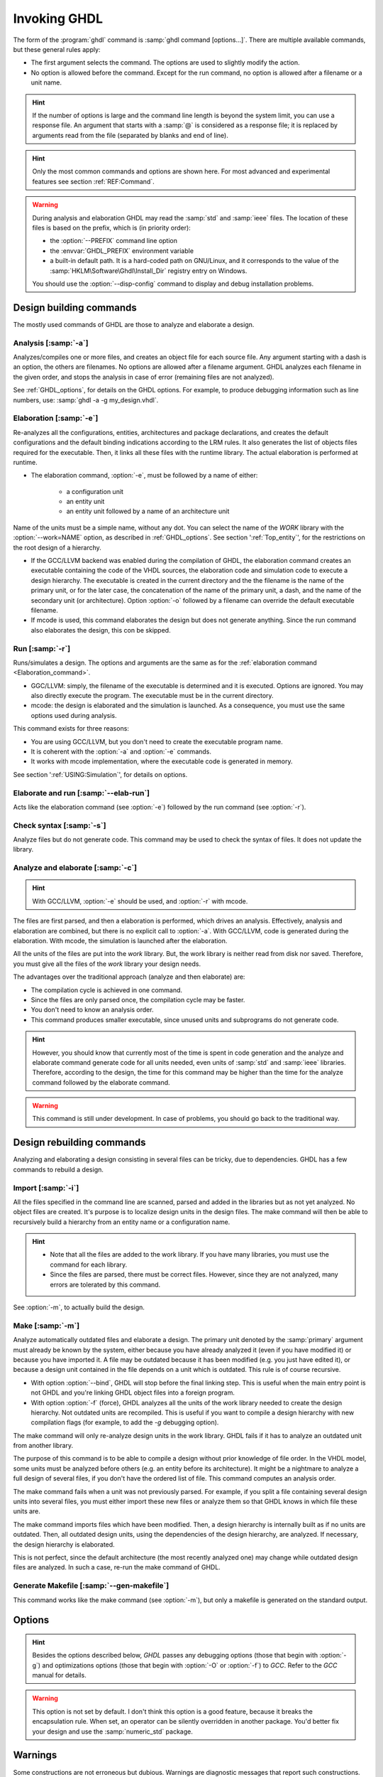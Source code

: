 .. program:: ghdl
.. _USING:Invoking:

*************
Invoking GHDL
*************

The form of the :program:`ghdl` command is :samp:`ghdl command [options...]`. There are multiple available commands, but these general rules apply:

* The first argument selects the command. The options are used to slightly modify the action.
* No option is allowed before the command. Except for the run command, no option is allowed after a filename or a unit name.

.. HINT:: If the number of options is large and the command line length is beyond the system limit, you can use a response file. An argument that starts with a :samp:`@` is considered as a response file; it is replaced by arguments read from the file (separated by blanks and end of line).

.. HINT:: Only the most common commands and options are shown here. For most advanced and experimental features see section :ref:`REF:Command`.

.. WARNING:: During analysis and elaboration GHDL may read the :samp:`std` and :samp:`ieee` files. The location of these files is based on the prefix, which is (in priority order):

	* the :option:`--PREFIX` command line option
	* the :envvar:`GHDL_PREFIX` environment variable
	* a built-in default path. It is a hard-coded path on GNU/Linux, and it corresponds to the value of the :samp:`HKLM\Software\Ghdl\Install_Dir` registry entry on Windows.

	You should use the :option:`--disp-config` command to display and debug installation problems.

Design building commands
=================

The mostly used commands of GHDL are those to analyze and elaborate a design.

.. index:: cmd analysis

Analysis [:samp:`-a`]
----------------

.. option:: -a <[options...] file...>

Analyzes/compiles one or more files, and creates an object file for each source file. Any argument starting with a dash is an option, the others are filenames. No options are allowed after a filename argument. GHDL analyzes each filename in the given order, and stops the analysis in case of error (remaining files are not analyzed).

See :ref:`GHDL_options`, for details on the GHDL options. For example, to produce debugging information such as line numbers, use: :samp:`ghdl -a -g my_design.vhdl`.

.. index:: cmd elaboration

Elaboration [:samp:`-e`]
-------------------

.. option:: -e <[options...] primary_unit [secondary_unit]>

Re-analyzes all the configurations, entities, architectures and package declarations, and creates the default configurations and the default binding indications according to the LRM rules. It also generates the list of objects files required for the executable. Then, it links all these files with the runtime library. The actual elaboration is performed at runtime.

* The elaboration command, :option:`-e`, must be followed by a name of either:

	* a configuration unit
	* an entity unit
	* an entity unit followed by a name of an architecture unit
	
Name of the units must be a simple name, without any dot.  You can select the name of the `WORK` library with the :option:`--work=NAME` option, as described in :ref:`GHDL_options`. See section ':ref:`Top_entity`', for the restrictions on the root design of a hierarchy.
		
* If the GCC/LLVM backend was enabled during the compilation of GHDL, the elaboration command creates an executable containing the code of the VHDL sources, the elaboration code and simulation code to execute a design hierarchy. The executable is created in the current directory and the the filename is the name of the primary unit, or for the later case, the concatenation of the name of the primary unit, a dash, and the name of the secondary unit (or architecture). Option :option:`-o` followed by a filename can override the default executable filename.

* If mcode is used, this command elaborates the design but does not generate anything. Since the run command also elaborates the design, this con be skipped.

.. index:: cmd run
 
Run [:samp:`-r`]
-----------

.. option:: -r <[options...] primary_unit [secondary_unit] [simulation_options...]>

Runs/simulates a design. The options and arguments are the same as for the :ref:`elaboration command <Elaboration_command>`.

* GGC/LLVM: simply, the filename of the executable is determined and it is executed. Options are ignored. You may also directly execute the program. The executable must be in the current directory.
* mcode: the design is elaborated and the simulation is launched. As a consequence, you must use the same options used during analysis.

This command exists for three reasons:

* You are using GCC/LLVM, but you don't need to create the executable program name.
* It is coherent with the :option:`-a` and :option:`-e` commands.
* It works with mcode implementation, where the executable code is generated in memory.

See section ':ref:`USING:Simulation`', for details on options.

.. index:: cmd elaborate and run

Elaborate and run [:samp:`--elab-run`]
-------------------------

.. option:: --elab-run <[elab_options...] primary_unit [secondary_unit] [run_options...]>

Acts like the elaboration command (see :option:`-e`) followed by the run command (see :option:`-r`).

.. index:: cmd checking syntax

Check syntax [:samp:`-s`]
--------------------

.. option:: -s <[options] files>

Analyze files but do not generate code. This command may be used to check the syntax of files. It does not update the library.

.. index:: cmd analyze and elaborate

Analyze and elaborate [:samp:`-c`]
-----------------------------

.. option:: -c <[options] file... -<e|r> primary_unit [secondary_unit]>

.. HINT:: With GCC/LLVM, :option:`-e` should be used, and :option:`-r` with mcode.

The files are first parsed, and then a elaboration is performed, which drives an analysis. Effectively, analysis and elaboration are combined, but there is no explicit call to :option:`-a`. With GCC/LLVM, code is generated during the elaboration. With mcode, the simulation is launched after the elaboration.

All the units of the files are put into the `work` library. But, the work library is neither read from disk nor saved. Therefore, you must give all the files of the `work` library your design needs.

The advantages over the traditional approach (analyze and then elaborate) are:

* The compilation cycle is achieved in one command.
* Since the files are only parsed once, the compilation cycle may be faster.
* You don't need to know an analysis order.
* This command produces smaller executable, since unused units and subprograms do not generate code.

.. HINT:: However, you should know that currently most of the time is spent in code generation and the analyze and elaborate command generate code for all units needed, even units of :samp:`std` and :samp:`ieee` libraries.  Therefore, according to the design, the time for this command may be higher than the time for the analyze command followed by the elaborate command.

.. WARNING:: This command is still under development. In case of problems, you should go back to the traditional way.

Design rebuilding commands
===================

Analyzing and elaborating a design consisting in several files can be tricky, due to dependencies. GHDL has a few commands to rebuild a design.

.. index:: cmd importing files

Import [:samp:`-i`]
--------------

.. option:: -i <[options] file...>

All the files specified in the command line are scanned, parsed and added in the libraries but as not yet analyzed. No object files are created. It's purpose is to localize design units in the design files. The make command will then be able to recursively build a hierarchy from an entity name or a configuration name.

.. HINT::

	* Note that all the files are added to the work library. If you have many libraries, you must use the command for each library.

	* Since the files are parsed, there must be correct files. However, since they are not analyzed, many errors are tolerated by this command.

See :option:`-m`, to actually build the design.

.. index:: cmd make

Make [:samp:`-m`]
------------

.. option:: -m <[options] primary [secondary]>

Analyze automatically outdated files and elaborate a design. The primary unit denoted by the :samp:`primary` argument must already be known by the system, either because you have already analyzed it (even if you have modified it) or because you have imported it. A file may be outdated because it has been modified (e.g. you just have edited it), or because a design unit contained in the file depends on a unit which is outdated. This rule is of course recursive.

* With option :option:`--bind`, GHDL will stop before the final linking step. This is useful when the main entry point is not GHDL and you're linking GHDL object files into a foreign program.

* With option :option:`-f` (force), GHDL analyzes all the units of the work library needed to create the design hierarchy. Not outdated units are recompiled.  This is useful if you want to compile a design hierarchy with new compilation flags (for example, to add the *-g* debugging option).

The make command will only re-analyze design units in the work library. GHDL fails if it has to analyze an outdated unit from another library.

The purpose of this command is to be able to compile a design without prior knowledge of file order. In the VHDL model, some units must be analyzed before others (e.g. an entity before its architecture). It might be a nightmare to analyze a full design of several files, if you don't have the ordered list of file. This command computes an analysis order.

The make command fails when a unit was not previously parsed. For example, if you split a file containing several design units into several files, you must either import these new files or analyze them so that GHDL knows in which file these units are.

The make command imports files which have been modified. Then, a design hierarchy is internally built as if no units are outdated. Then, all outdated design units, using the dependencies of the design hierarchy, are analyzed. If necessary, the design hierarchy is elaborated.

This is not perfect, since the default architecture (the most recently analyzed one) may change while outdated design files are analyzed. In such a case, re-run the make command of GHDL.

.. index:: cmd generate makefile

Generate Makefile [:samp:`--gen-makefile`]
-------------------------

.. option:: --gen-makefile <[options] primary [secondary]>

This command works like the make command (see :option:`-m`), but only a makefile is generated on the standard output.

Options
============

.. index:: IEEE 1164
.. index:: 1164
.. index:: IEEE 1076.3
.. index:: 1076.3

.. HINT:: Besides the options described below, `GHDL` passes any debugging options (those that begin with :option:`-g`) and optimizations options (those that begin with :option:`-O` or :option:`-f`) to `GCC`.  Refer to the `GCC` manual for details.

.. index:: WORK library

.. option:: --work<=NAME>

  Specify the name of the :samp:`WORK` library.  Analyzed units are always placed in the library logically named :samp:`WORK`.  With this option, you can set its name.  By default, the name is :samp:`work`.

  `GHDL` checks whether :samp:`WORK` is a valid identifier. Although being more or less supported, the :samp:`WORK` identifier should not be an extended identifier, since the filesystem may prevent it from correctly working (due to case sensitivity or forbidden characters in filenames).

  `VHDL` rules forbid you to add units to the :samp:`std` library. Furthermore, you should not put units in the :samp:`ieee` library.

.. option:: --workdir<=DIR>

  Specify the directory where the :samp:`WORK` library is located. When this option is not present, the :samp:`WORK` library is in the current directory.  The object files created by the compiler are always placed in the same directory as the :samp:`WORK` library.

  Use option :option:`-P` to specify where libraries other than :samp:`WORK` are placed.

.. option:: --std<=STD>

  Specify the standard to use.  By default, the standard is :samp:`93c`, which means VHDL-93 accepting VHDL-87 syntax.  For details on :samp:`STD` values see section ':ref:`VHDL_standards`'.

.. option:: --ieee<=VER>

  .. index:: ieee library
  .. index:: synopsys library
  .. index:: mentor library

  Select the :samp:`IEEE` library to use. :samp:`VER` must be one of:

  none
    Do not supply an `IEEE` library.  Any library clause with the :samp:`IEEE`
    identifier will fail, unless you have created by your own a library with
    the `IEEE` name.

  standard
    Supply an `IEEE` library containing only packages defined by
    :samp:`ieee` standards.  Currently, there are the multivalue logic system
    packages :samp:`std_logic_1164` defined by IEEE 1164, the synthesis
    packages , :samp:`numeric_bit` and :samp:`numeric_std` defined by IEEE
    1076.3, and the :samp:`vital` packages :samp:`vital_timing` and
    :samp:`vital_primitives`, defined by IEEE 1076.4.  The version of these
    packages is defined by the VHDL standard used.  See section ':ref:`VITAL_packages`',
    for more details.

  synopsys
    Supply the former packages and the following additional packages:
    :samp:`std_logic_arith`, :samp:`std_logic_signed`,
    :samp:`std_logic_unsigned`, :samp:`std_logic_textio`.

    These packages were created by some companies, and are popular.  However
    they are not standard packages, and have been placed in the `IEEE`
    library without the permission from the :samp:`ieee`.

  mentor
    Supply the standard packages and the following additional package:
    :samp:`std_logic_arith`.  The package is a slight variation of a definitely
    not standard but widely mis-used package.

  To avoid errors, you must use the same `IEEE` library for all units of
  your design, and during elaboration.

.. option:: -P<DIRECTORY>

  Add `DIRECTORY` to the end of the list of directories to be searched for
  library files.  A library is searched in `DIRECTORY` and also in
  `DIRECTORY/LIB/vVV` (where `LIB` is the name of the library and `VV`
  the vhdl standard).

  The `WORK` library is always searched in the path specified by the
  :option:`--workdir` option, or in the current directory if the latter
  option is not specified.

.. option:: -fexplicit

  When two operators are overloaded, give preference to the explicit declaration.
  This may be used to avoid the most common pitfall of the :samp:`std_logic_arith`
  package.  See section ':ref:`IEEE_library_pitfalls`', for an example.

.. WARNING:: This option is not set by default. I don't think this option is a good feature, because it breaks the encapsulation rule.  When set, an operator can be silently overridden in another package.  You'd better fix your design and use the :samp:`numeric_std` package.

.. option:: -frelaxed-rules

  Within an object declaration, allow to reference the name (which references the hidden declaration).  This ignores the error in the following code:

  .. code-block:: VHDL

    package pkg1 is
     type state is (state1, state2, state3);
    end pkg1;

    use work.pkg1.all;
    package pkg2 is
     constant state1 : state := state1;
    end pkg2;

  Some code (such as Xilinx packages) have such constructs, which are valid.

  (The scope of the :samp:`state1` constant start at the `constant` word. Because the constant :samp:`state1` and the enumeration literal :samp:`state1` are homograph, the enumeration literal is hidden in the immediate scope of the constant).

  This option also relaxes the rules about pure functions. Violations result in warnings instead of errors.

.. option:: -fpsl

  Enable parsing of PSL assertions within comments.  See section ':ref:`PSL_implementation`' for more details.

.. option:: --no-vital-checks
.. option:: --vital-checks

  Disable or enable checks of restriction on VITAL units. Checks are enabled by default.

  Checks are performed only when a design unit is decorated by a VITAL attribute. The VITAL attributes are :samp:`VITAL_Level0` and :samp:`VITAL_Level1`, both declared in the :samp:`ieee.VITAL_Timing` package.

  Currently, VITAL checks are only partially implemented. See section ':ref:`VHDL_restrictions_for_VITAL`' for more details.

.. option:: --PREFIX<=PATH>

  Use :file:`PATH` as the prefix path to find commands and pre-installed (:samp:`std` and :samp:`ieee`) libraries.

.. option:: -v

  Be verbose. For example, for analysis, elaboration and make commands, GHDL displays the commands executed.

Warnings
=============

Some constructions are not erroneous but dubious. Warnings are diagnostic messages that report such constructions. Some warnings are reported only during analysis, others during elaboration.

.. HINT:: You could disable a warning by using the :samp:`--warn-no-XXX` or :samp:`-Wno-XX` instead of :samp:`--warn-XXX` or :samp:`-WXXX`.

.. option:: --warn-reserved

  Emit a warning if an identifier is a reserved word in a later VHDL standard.

.. option:: --warn-default-binding

  During analyze, warns if a component instantiation has neither configuration specification nor default binding.  This may be useful if you want to detect during analyze possibly unbound component if you don't use configuration. See section ':ref:`VHDL_standards`' for more details about default binding rules.

.. option:: --warn-binding

  During elaboration, warns if a component instantiation is not bound (and not explicitly left unbound).  Also warns if a port of an entity is not bound in a configuration specification or in a component configuration. This warning is enabled by default, since default binding rules are somewhat complex and an unbound component is most often unexpected.

  However, warnings are even emitted if a component instantiation is inside a generate statement. As a consequence, if you use the conditional generate statement to select a component according to the implementation, you will certainly get warnings.

.. option:: --warn-library

  Warns if a design unit replaces another design unit with the same name.

.. option:: --warn-vital-generic

  Warns if a generic name of a vital entity is not a vital generic name.  This
  is set by default.

.. option:: --warn-delayed-checks

  Warns for checks that cannot be done during analysis time and are postponed to elaboration time.  This is because not all procedure bodies are available during analysis (either because a package body has not yet been analysed or because `GHDL` doesn't read not required package bodies).

  These are checks for no wait statement in a procedure called in a sensitized process and checks for pure rules of a function.

.. option:: --warn-body

  Emit a warning if a package body which is not required is analyzed.  If a package does not declare a subprogram or a deferred constant, the package does not require a body.

.. option:: --warn-specs

  Emit a warning if an all or others specification does not apply.

.. option:: --warn-unused

  Emit a warning when a subprogram is never used.

.. option:: --warn-error

  When this option is set, warnings are considered as errors.

.. option:: --warn-nested-comment

  Emit a warning if a :samp:`/*` appears within a block comment (vhdl 2008).

.. option:: --warn-parenthesis

  Emit a warning in case of weird use of parenthesis

.. option:: --warn-runtime-error

  Emit a warning in case of runtime error that is detected during
  analysis.

Diagnostics Control
========================

.. option:: -fcolor-diagnostics
.. option:: -fno-color-diagnostics

  Control whether diagnostic messages are displayed in color. The default is on when the standard output is a terminal.

.. option:: -fdiagnostics-show-option
.. option:: -fno-diagnostics-show-option

  Control whether the warning option is displayed at the end of warning messages, so that user can easily know how to disable it.
  
Library commands
================

.. _Create_a_Library:
.. index:: create your own library

A new library is created implicitly, by compiling entities (packages etc.) into it: :samp:`ghdl -a --work=my_custom_lib my_file.vhd`.

A library's source code is usually stored and compiled into its own directory, that you specify with the :option:`--workdir` option: :samp:`ghdl -a --work=my_custom_lib --workdir=my_custom_libdir my_custom_lib_srcdir/my_file.vhd`. See also the :option:`-P` command line option.

Furthermore, GHDL provides a few commands which act on a library:

.. index:: cmd library directory

Directory [:samp:`--dir`]
-----------------

.. option:: --dir <[options] [libs]>

Displays the content of the design libraries (by default the :samp:`work` library). All options are allowed, but only a few are meaningful: :option:`--work`, :option:`--workdir` and :option:`--std`.

.. index:: cmd library clean

Clean [:samp:`--clean`]
-------------

.. option:: --clean <[options]>

Try to remove any object, executable or temporary file it could have created. Source files are not removed. The library is kept.

.. index:: cmd library remove

Remove [:samp:`--remove`]
--------------

.. option:: --remove <[options]>

Do like the clean command but remove the library too. Note that after removing a design library, the files are not
known anymore by GHDL.

.. index:: cmd library copy

Copy [:samp:`--copy`]
------------

.. option:: --copy <--work=name [options]>

Make a local copy of an existing library.  This is very useful if you want to add unit to the :samp:`ieee` library:

.. code-block:: shell

  ghdl --copy --work=ieee --ieee=synopsys
  ghdl -a --work=ieee numeric_unsigned.vhd

VPI build commands
==================

These commands simplify the compile and the link of a user vpi module. They are all wrapper: the arguments are in fact a whole command line that is executed with additional switches. Currently a unix-like compiler (like `cc`, `gcc` or `clang`) is expected: the additional switches use their syntax. The only option is `-v` which displays the
command before its execution.

.. index:: cmd VPI compile

compile [:samp:`--vpi-compile`]
-------------------

.. option:: --vpi-compile <command>

Add include path to the command and execute it::

  ghdl --vpi-compile command

This will execute::

  command -Ixxx/include

For example::

  ghdl --vpi-compile gcc -c vpi1.c

executes::

  gcc -c vpi1.c -fPIC -Ixxx/include

.. _VPI_link_command:

.. index:: cmd VPI link

link [:samp:`--vpi-link`]
----------------

.. option:: --vpi-link <command>

Add library path and name to the command and execute it::

  ghdl --vpi-link command

This will execute::

  command -Lxxx/lib -lghdlvpi

For example::

  ghdl --vpi-link gcc -o vpi1.vpi vpi1.o

executes::

  gcc -o vpi1.vpi vpi1.o --shared -Lxxx/lib -lghdlvpi


.. _VPI_cflags_command:

.. index:: cmd VPI cflags

cflags [:samp:`--vpi-cflags`]
------------------

.. option:: --vpi-cflags

Display flags added by :option:`--vpi-compile`.

.. index:: cmd VPI ldflags

ldflags [:samp:`--vpi-ldflags`]
-------------------

.. option:: --vpi-ldflags

Display flags added by :option:`--vpi-link`.

.. index:: cmd VPI include dir

include dir [:samp:`--vpi-include-dir`]
-----------------------

.. option:: --vpi-include-dir

Display the include directory added by the compile flags.

.. index:: cmd VPI library dir

library dir [:samp:`--vpi-library-dir`]
-----------------------

.. option:: --vpi-library-dir

Display the library directory added by the link flags.

.. _ieee_library_pitfalls:

IEEE library pitfalls
=====================

When you use options :option:`--ieee=synopsys` or :option:`--ieee=mentor`, the :samp:`ieee` library contains non standard packages such as :samp:`std_logic_arith`. These packages are not standard because there are not described by an IEEE standard, even if they have been put in the `IEEE` library. Furthermore, they are not really de-facto standard, because there are slight differences between the packages of Mentor and those of Synopsys. Furthermore, since they are not well-thought, their use has pitfalls. For example, this description has error during compilation:

.. code-block:: VHDL

  library ieee;
  use ieee.std_logic_1164.all;

  --  A counter from 0 to 10.
  entity counter is
     port (val : out std_logic_vector (3 downto 0);
           ck : std_logic;
           rst : std_logic);
  end counter;

  library ieee;
  use ieee.std_logic_unsigned.all;

  architecture bad of counter
  is
     signal v : std_logic_vector (3 downto 0);
  begin
     process (ck, rst)
     begin
       if rst = '1' then
          v <= x"0";
       elsif rising_edge (ck) then
          if v = "1010" then -- Error
             v <= x"0";
          else
             v <= v + 1;
          end if;
       end if;
     end process;

     val <= v;
  end bad;


When you analyze this design, GHDL does not accept it (too long lines
have been split for readability):

.. code-block:: shell

  ghdl -a --ieee=synopsys bad_counter.vhdl
  bad_counter.vhdl:13:14: operator "=" is overloaded
  bad_counter.vhdl:13:14: possible interpretations are:
  ../../libraries/ieee/std_logic_1164.v93:69:5: implicit function "="
      [std_logic_vector, std_logic_vector return boolean]
  ../../libraries/synopsys/std_logic_unsigned.vhdl:64:5: function "="
      [std_logic_vector, std_logic_vector return boolean]
  ../translate/ghdldrv/ghdl: compilation error

Indeed, the `"="` operator is defined in both packages, and both are visible at the place it is used.  The first declaration is an implicit one, which occurs when the `std_logic_vector` type is declared and is an element to element comparison, the second one is an explicit declared function, with the semantic of an unsigned comparison.

With some analyser, the explicit declaration has priority over the implicit declaration, and this design can be analyzed without error.  However, this is not the rule given by the VHDL LRM, and since GHDL follows these rules,
it emits an error.

You can force GHDL to use this rule with the *-fexplicit* option (see :ref:`GHDL_options` for further details). However it is easy to fix this error, by using a selected name:

.. code-block:: VHDL

  library ieee;
  use ieee.std_logic_unsigned.all;

  architecture fixed_bad of counter
  is
     signal v : std_logic_vector (3 downto 0);
  begin
     process (ck, rst)
     begin
       if rst = '1' then
          v <= x"0";
       elsif rising_edge (ck) then
          if ieee.std_logic_unsigned."=" (v, "1010") then
             v <= x"0";
          else
             v <= v + 1;
          end if;
       end if;
     end process;

     val <= v;
  end fixed_bad;

It is better to only use the standard packages defined by IEEE, which provides the same functionalities:

.. code-block:: VHDL

  library ieee;
  use ieee.numeric_std.all;

  architecture good of counter
  is
     signal v : unsigned (3 downto 0);
  begin
     process (ck, rst)
     begin
       if rst = '1' then
          v <= x"0";
       elsif rising_edge (ck) then
          if v = "1010" then
             v <= x"0";
          else
             v <= v + 1;
          end if;
       end if;
     end process;

     val <= std_logic_vector (v);
  end good;

.. index:: Math_Real

.. index:: Math_Complex

.. HINT:: The :samp:`ieee` math packages (:samp:`math_real` and :samp:`math_complex`) provided with `GHDL` are fully compliant with the `IEEE` standard.
